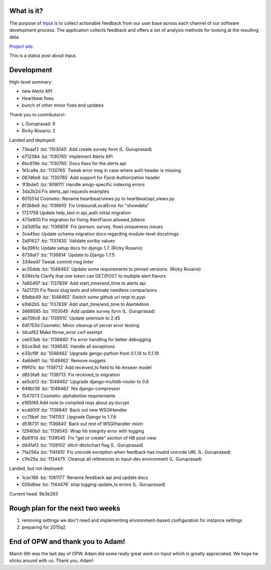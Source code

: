 .. title: Input status: March 18th, 2015
.. slug: input_status_20150318
.. date: 2015-03-18 16:00
.. tags: mozilla, work, input, dev, python


What is it?
===========

The purpose of `Input <https://input.mozilla.org/>`_ is to collect
actionable feedback from our user base across each channel of our
software development process. The application collects feedback and
offers a set of analysis methods for looking at the resulting data. 

`Project site <https://wiki.mozilla.org/Firefox/Input>`_.

This is a status post about Input.

.. TEASER_END


Development
===========

High-level summary:

* new Alerts API
* Heartbeat fixes
* bunch of other minor fixes and updates

Thank you to contributors!:

* L Guruprasad: 6
* Ricky Rosario: 2

Landed and deployed:

* 73eaaf2 :bz:`1103045` Add create survey form (L. Guruprasad)
* e712384 :bz:`1130765` Implement Alerts API 
* 6bc619e :bz:`1130765` Docs fixes for the alerts api 
* 1e1ca9a :bz:`1130765` Tweak error msg in case where auth header is missing 
* 067d6e8 :bz:`1130765` Add support for Fjord-Authorization header 
* 1f3bde0 :bz:`909011` Handle amqp-specific indexing errors 
* 3da2b2d Fix alerts_api requests examples 
* 601551d Cosmetic: Rename heartbeat/views.py to heartbeat/api_views.py 
* 8f3b8e8 :bz:`1136810` Fix UnboundLocalError for "showdata" 
* 1721758 Update help_text in api_auth initial migration 
* 473e900 Fix migration for fixing AlertFlavor.allowed_tokens 
* 2d3d05a :bz:`1136809` Fix (person, survey, flow) uniqueness issues 
* 3ce45ec Update schema migration docs regarding module-level docstrings 
* 2a91627 :bz:`1137430` Validate sortby values 
* 6e3961c Update setup docs for django 1.7. (Ricky Rosario)
* 6739af7 :bz:`1136814` Update to Django 1.7.5 
* 334eed7 Tweak commit msg linter 
* ac35deb :bz:`1048462` Update some requirements to pinned versions. (Ricky Rosario)
* 8284cfa Clarify that one token can GET/POST to multiple alert flavors 
* 7a60497 :bz:`1137839` Add start_time/end_time to alerts api 
* 7a21735 Fix flavor.slug tests and eliminate needless comparisons 
* 89dbb49 :bz:`1048462` Switch some github url reqs to pypi 
* e1b62b5 :bz:`1137839` Add start_time/end_time to AlertAdmin 
* 3668585 :bz:`1103045` Add update survey form (L. Guruprasad)
* ab706c6 :bz:`1139510` Update selenium to 2.45 
* 6df753d Cosmetic: Minor cleanup of server error testing 
* 1dcaf62 Make throw_error csrf exempt 
* ceb53eb :bz:`1136840` Fix error handling for better debugging 
* 92ce3b6 :bz:`1139545` Handle all exceptions 
* e33cf9f :bz:`1048462` Upgrade gengo-python from 0.1.14 to 0.1.19 
* 4a8de81 :bz:`1048462` Remove nuggets 
* ff9f01c :bz:`1139713` Add received_ts field to hb Answer model 
* d853fa9 :bz:`1139713` Fix received_ts migration 
* ae5cb13 :bz:`1048462` Upgrade django-multidb-router to 0.6 
* 649b136 :bz:`1048462` Nix django-compressor 
* 1547073 Cosmetic: alphabetize requirements 
* e165f49 Add note to compiled reqs about py-bcrypt 
* ecdd00f :bz:`1136840` Back out new WSGIHandler 
* cc75bef :bz:`1141153` Upgrade Django to 1.7.6 
* d518731 :bz:`1136840` Back out rest of WSGIHandler mixin 
* 12940b0 :bz:`1139545` Wrap hb integrity error with logging 
* 8b61f14 :bz:`1139545` Fix "get or create" section of HB post view 
* d44faf3 :bz:`1129102` ditch ditchchart flag (L. Guruprasad)
* 7fa256a :bz:`1141410` Fix unicode exception when feedback has invalid unicode URL (L. Guruprasad)
* c1fe25a :bz:`1134475` Cleanup all references to input-dev environment (L. Guruprasad)

Landed, but not deployed:

* 1cac166 :bz:`1081177` Rename feedback api and update docs 
* 026d9ae :bz:`1144476` stop logging update_ts errors (L. Guruprasad)

Current head: 9b3e263


Rough plan for the next two weeks
=================================

1. removing settings we don't need and implementing environment-based
   configuration for instance settings
2. preparing for 2015q2


End of OPW and thank you to Adam!
=================================

March 9th was the last day of OPW. Adam did some really great work on Input
which is greatly appreciated. We hope he sticks around with us. Thank you,
Adam! 
